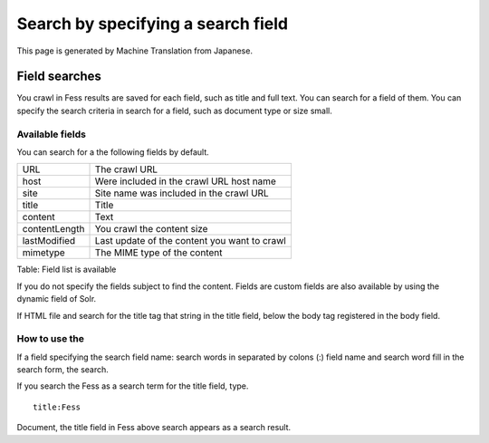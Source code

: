 ===================================
Search by specifying a search field
===================================

This page is generated by Machine Translation from Japanese.

Field searches
==============

You crawl in Fess results are saved for each field, such as title and
full text. You can search for a field of them. You can specify the
search criteria in search for a field, such as document type or size
small.

Available fields
----------------

You can search for a the following fields by default.

+-----------------+------------------------------------------------+
| URL             | The crawl URL                                  |
+-----------------+------------------------------------------------+
| host            | Were included in the crawl URL host name       |
+-----------------+------------------------------------------------+
| site            | Site name was included in the crawl URL        |
+-----------------+------------------------------------------------+
| title           | Title                                          |
+-----------------+------------------------------------------------+
| content         | Text                                           |
+-----------------+------------------------------------------------+
| contentLength   | You crawl the content size                     |
+-----------------+------------------------------------------------+
| lastModified    | Last update of the content you want to crawl   |
+-----------------+------------------------------------------------+
| mimetype        | The MIME type of the content                   |
+-----------------+------------------------------------------------+

Table: Field list is available


If you do not specify the fields subject to find the content. Fields are
custom fields are also available by using the dynamic field of Solr.

If HTML file and search for the title tag that string in the title
field, below the body tag registered in the body field.

How to use the
--------------

If a field specifying the search field name: search words in separated
by colons (:) field name and search word fill in the search form, the
search.

If you search the Fess as a search term for the title field, type.

::

    title:Fess

Document, the title field in Fess above search appears as a search
result.

